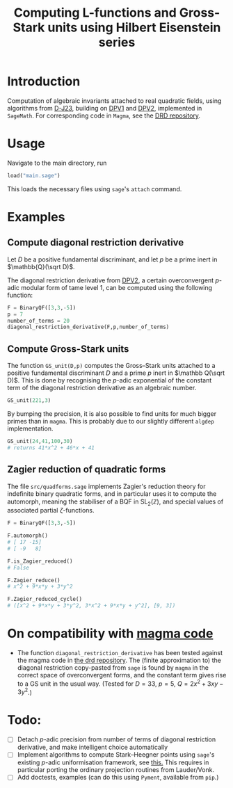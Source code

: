 #+TITLE: Computing L-functions and Gross-Stark units using Hilbert Eisenstein series
* Introduction
Computation of algebraic invariants attached to real quadratic fields, using algorithms from [[https://arxiv.org/abs/2301.08977][D-J23​]], building on [[https://doi.org/10.1007/s00208-020-02086-2][DPV1]] and [[https://arxiv.org/abs/2103.02490][DPV2]], implemented in ~SageMath~. For corresponding code in ~Magma~, see the [[https://github.com/havarddj/drd][DRD repository]].

* Usage
Navigate to the main directory, run
#+begin_src jupyter-python :session py :kernel sagemath :exports both :results scalar
load("main.sage")
#+end_src
This loads the necessary files using ~sage~'s ~attach~ command. 

* Examples

** Compute diagonal restriction derivative
Let $D$ be a positive fundamental discriminant, and let $p$ be a prime inert in $\mathbb{Q}(\sqrt D)$.

The diagonal restriction derivative from [[https://arxiv.org/abs/2103.02490][DPV2]], a certain overconvergent $p$-adic modular form of tame level $1$, can be computed using the following function:

#+begin_src jupyter-python :session py :kernel sagemath :exports both :results none
F = BinaryQF([3,3,-5])
p = 7
number_of_terms = 20
diagonal_restriction_derivative(F,p,number_of_terms)
#+end_src

** Compute Gross-Stark units
The function ~GS_unit(D,p)~ computes the Gross--Stark units attached to a positive fundamental discriminant $D$ and a prime $p$ inert in $\mathbb Q(\sqrt D)$. This is done by recognising the $p$-adic exponential of the constant term of the diagonal restriction derivative as an algebraic number.

#+begin_src jupyter-python :session py :kernel sagemath :exports both :results none
GS_unit(221,3)
#+end_src

By bumping the precision, it is also possible to find units for much bigger primes than in ~magma~. This is probably due to our slightly different ~algdep~ implementation.

#+begin_src jupyter-python :session py :kernel sagemath :exports both :results none
GS_unit(24,41,100,30)
# returns 41*x^2 + 46*x + 41
#+end_src

** Zagier reduction of quadratic forms
The file ~src/quadforms.sage~ implements Zagier's reduction theory for indefinite binary quadratic forms, and in particular uses it to compute the automorph, meaning the stabiliser of a BQF in $\mathrm{SL}_2(\mathbb Z)$, and special values of associated partial $\zeta$-functions.

#+begin_src jupyter-python :session py :kernel sagemath :exports both :results scalar
F = BinaryQF([3,3,-5])

F.automorph()
# [ 17 -15]
# [ -9   8]

F.is_Zagier_reduced()
# False

F.Zagier_reduce()
# x^2 + 9*x*y + 3*y^2

F.Zagier_reduced_cycle()
# ([x^2 + 9*x*y + 3*y^2, 3*x^2 + 9*x*y + y^2], [9, 3])
#+end_src


** COMMENT Compute traces of diagonal restrictions
Using some slightly dubious sage code, we are able to compute traces to test a conjecture in DPV2, namely that if we form the Hilbert Eisenstein series attached to a ring class character on $F$, then the $p$-stabilisation is usually non-zero, but the trace down to level $p$ vanishes when $p$ is inert in $F$.

*** The trace does /not/ vanish when $p$ is split:
#+begin_src jupyter-python :session py :kernel sagemath :exports both :results scalar
trace_test(69,17, bd=3)
#+end_src
***  The trace vanishes when $p$ is inert:
#+begin_src jupyter-python :session py :kernel sagemath :exports both :results scalar
trace_test(57,17, bd=3)
#+end_src
In fact, the code suggests something stronger: that the diagonal restriction lies in the complement of the span of the degeneracy maps from level $p$. 

* On compatibility with [[https://github.com/havarddj/drd][magma code]]
+ The function ~diagonal_restriction_derivative~ has been tested against the magma code in [[https://github.com/havarddj/drd][the drd repository]]. The (finite approximation to) the diagonal restriction  copy-pasted from ~sage~ is found by ~magma~ in the correct space of overconvergent forms, and the constant term gives rise to a GS unit in the usual way.  (Tested for $D = 33$, $p = 5$, $Q = 2x^2 + 3xy - 3y^2$.)
* Todo:
  - [ ] Detach $p$-adic precision from number of terms of diagonal restriction derivative, and make intelligent choice automatically
  - [ ] Implement algorithms to compute Stark--Heegner points using ~sage~'s existing $p$-adic uniformisation framework, see [[https://doc.sagemath.org/html/en/reference/arithmetic_curves/sage/schemes/elliptic_curves/ell_tate_curve.html][this.]] This requires in particular porting the ordinary projection routines from Lauder/Vonk.
  - [ ] Add doctests, examples
    (can do this using ~Pyment~, available from ~pip~.)
